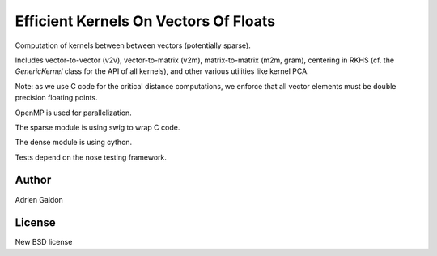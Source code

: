 Efficient Kernels On Vectors Of Floats
======================================

Computation of kernels between between vectors (potentially sparse).

Includes vector-to-vector (v2v), vector-to-matrix (v2m), matrix-to-matrix (m2m,
gram), centering in RKHS (cf. the `GenericKernel` class for the API of all
kernels), and other various utilities like kernel PCA.

Note: as we use C code for the critical distance computations, we enforce that
all vector elements must be double precision floating points.

OpenMP is used for parallelization.

The sparse module is using swig to wrap C code.

The dense module is using cython.

Tests depend on the nose testing framework.

Author
------

Adrien Gaidon


License
-------

New BSD license
